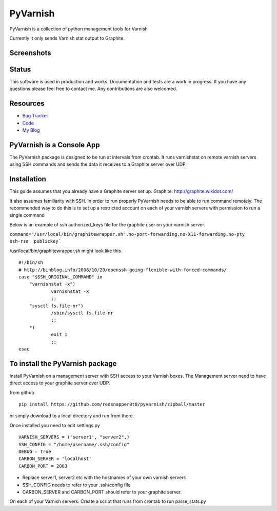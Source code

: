 PyVarnish
=========

PyVarnish is a collection of python management tools for Varnish

Currently it only sends Varnish stat output to Graphite.

Screenshots
-----------

.. image:: http://www.8t8.eu/img/graphite.png


Status
------
This software is used in production and works. Documentation and tests are a work
in progress. If you have any questions please feel free to contact me. Any
contributions are also welcomed.

Resources
---------

* `Bug Tracker <http://github.com/redsnapper8t8/pyvarnish/issues>`_
* `Code <http://github.com/redsnapper8t8/pyvarnish>`_
* `My Blog <http://www.8t8.eu>`_


PyVarnish is a Console App
--------------------------

The PyVarnish package is designed to be run at intervals from crontab. It runs varnishstat on
remote varnish servers using SSH commands and sends the data it receives to a
Graphite server over UDP.

Installation
------------

This guide assumes that you already have a Graphite server set up.
Graphite: http://graphite.wikidot.com/

It also assumes familiarity with SSH. In order to run properly PyVarnish needs
to be able to run command remotely. The recommended way to do this is to set up
a restricted account on each of your varnish servers with permission to run a
single command

Below is an example of ssh authorized_keys file for the graphite user on your
varnish server.

``command="/usr/local/bin/graphitewrapper.sh",no-port-forwarding,no-X11-forwarding,no-pty ssh-rsa  publickey```


/usr/local/bin/graphitewrapper.sh might look like this ::


    #!/bin/sh
    # http://binblog.info/2008/10/20/openssh-going-flexible-with-forced-commands/
    case "$SSH_ORIGINAL_COMMAND" in
        "varnishstat -x")
                varnishstat -x
                ;;
        "sysctl fs.file-nr")
                /sbin/sysctl fs.file-nr
                ;;
        *)
                exit 1
                ;;
    esac



To install the PyVarnish package
--------------------------------

Install PyVarnish on a management server with SSH access to your Varnish boxes. 
The Management server need to have direct access to your graphite server over UDP.

from github ::

    pip install https://github.com/redsnapper8t8/pyvarnish/zipball/master

or simply download to a local directory and run from there.

Once installed you need to edit settings.py ::


    VARNISH_SERVERS = ('server1', "server2",)
    SSH_CONFIG = "/home/username/.ssh/config"
    DEBUG = True
    CARBON_SERVER = 'localhost'
    CARBON_PORT = 2003


* Replace server1, server2 etc with the hostnames of your own varnish servers
* SSH_CONFIG needs to refer to your .ssh/config file
* CARBON_SERVER and CARBON_PORT should refer to your graphite server.

On each of your Varnish servers:
Create a script that runs from crontab to run parse_stats.py

